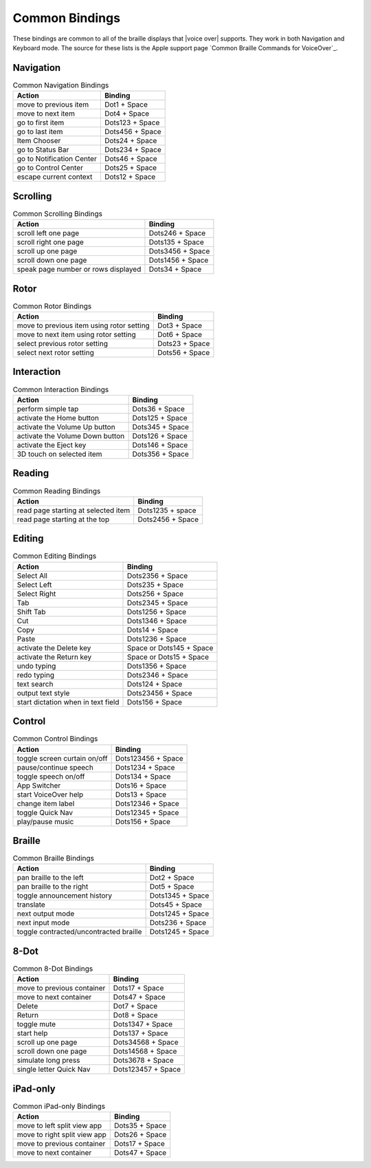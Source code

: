 Common Bindings
---------------

These bindings are common to all of the braille displays that |voice over| supports.
They work in both Navigation and Keyboard mode.
The source for these lists is the Apple support page
`Common Braille Commands for VoiceOver`_.

Navigation
~~~~~~~~~~

.. csv-table:: Common Navigation Bindings
  :header: "Action", "Binding"

  "move to previous item", "Dot1 + Space"
  "move to next item", "Dot4 + Space"
  "go to first item", "Dots123 + Space"
  "go to last item", "Dots456 + Space"
  "Item Chooser", "Dots24 + Space"
  "go to Status Bar", "Dots234 + Space"
  "go to Notification Center", "Dots46 + Space"
  "go to Control Center", "Dots25 + Space"
  "escape current context", "Dots12 + Space"

Scrolling
~~~~~~~~~

.. csv-table:: Common Scrolling Bindings
  :header: "Action", "Binding"

  "scroll left one page", "Dots246 + Space"
  "scroll right one page", "Dots135 + Space"
  "scroll up one page", "Dots3456 + Space"
  "scroll down one page", "Dots1456 + Space"
  "speak page number or rows displayed", "Dots34 + Space"

Rotor
~~~~~

.. csv-table:: Common Rotor Bindings
  :header: "Action", "Binding"

  "move to previous item using rotor setting", "Dot3 + Space"
  "move to next item using rotor setting", "Dot6 + Space"
  "select previous rotor setting", "Dots23 + Space"
  "select next rotor setting", "Dots56 + Space"

Interaction
~~~~~~~~~~~

.. csv-table:: Common Interaction Bindings
  :header: "Action", "Binding"

  "perform simple tap", "Dots36 + Space"
  "activate the Home button", "Dots125 + Space"
  "activate the Volume Up button", "Dots345 + Space"
  "activate the Volume Down button", "Dots126 + Space"
  "activate the Eject key", "Dots146 + Space"
  "3D touch on selected item", "Dots356 + Space"

Reading
~~~~~~~

.. csv-table:: Common Reading Bindings
  :header: "Action", "Binding"

  "read page starting at selected item", "Dots1235 + space"
  "read page starting at the top", "Dots2456 + Space"

Editing
~~~~~~~

.. csv-table:: Common Editing Bindings
  :header: "Action", "Binding"

  "Select All", "Dots2356 + Space"
  "Select Left", "Dots235 + Space"
  "Select Right", "Dots256 + Space"
  "Tab", "Dots2345 + Space"
  "Shift Tab", "Dots1256 + Space"
  "Cut", "Dots1346 + Space"
  "Copy", "Dots14 + Space"
  "Paste", "Dots1236 + Space"
  "activate the Delete key", "Space or Dots145 + Space"
  "activate the Return key", "Space or Dots15 + Space"
  "undo typing", "Dots1356 + Space"
  "redo typing", "Dots2346 + Space"
  "text search", "Dots124 + Space"
  "output text style", "Dots23456 + Space"
  "start dictation when in text field", "Dots156 + Space"

Control
~~~~~~~

.. csv-table:: Common Control Bindings
  :header: "Action", "Binding"

  "toggle screen curtain on/off", "Dots123456 + Space"
  "pause/continue speech", "Dots1234 + Space"
  "toggle speech on/off", "Dots134 + Space"
  "App Switcher", "Dots16 + Space"
  "start VoiceOver help", "Dots13 + Space"
  "change item label", "Dots12346 + Space"
  "toggle Quick Nav", "Dots12345 + Space"
  "play/pause music", "Dots156 + Space"

Braille
~~~~~~~

.. csv-table:: Common Braille Bindings
  :header: "Action", "Binding"

  "pan braille to the left", "Dot2 + Space"
  "pan braille to the right", "Dot5 + Space"
  "toggle announcement history", "Dots1345 + Space"
  "translate", "Dots45 + Space"
  "next output mode", "Dots1245 + Space"
  "next input mode", "Dots236 + Space"
  "toggle contracted/uncontracted braille", "Dots1245 + Space"

8-Dot
~~~~~

.. csv-table:: Common 8-Dot Bindings
  :header: "Action", "Binding"

  "move to previous container", "Dots17 + Space"
  "move to next container", "Dots47 + Space"
  "Delete", "Dot7 + Space"
  "Return", "Dot8 + Space"
  "toggle mute", "Dots1347 + Space"
  "start help", "Dots137 + Space"
  "scroll up one page", "Dots34568 + Space"
  "scroll down one page", "Dots14568 + Space"
  "simulate long press", "Dots3678 + Space"
  "single letter Quick Nav", "Dots123457 + Space"

iPad-only
~~~~~~~~~

.. csv-table:: Common iPad-only Bindings
  :header: "Action", "Binding"

  "move to left split view app", "Dots35 + Space"
  "move to right split view app", "Dots26 + Space"
  "move to previous container", "Dots17 + Space"
  "move to next container", "Dots47 + Space"


